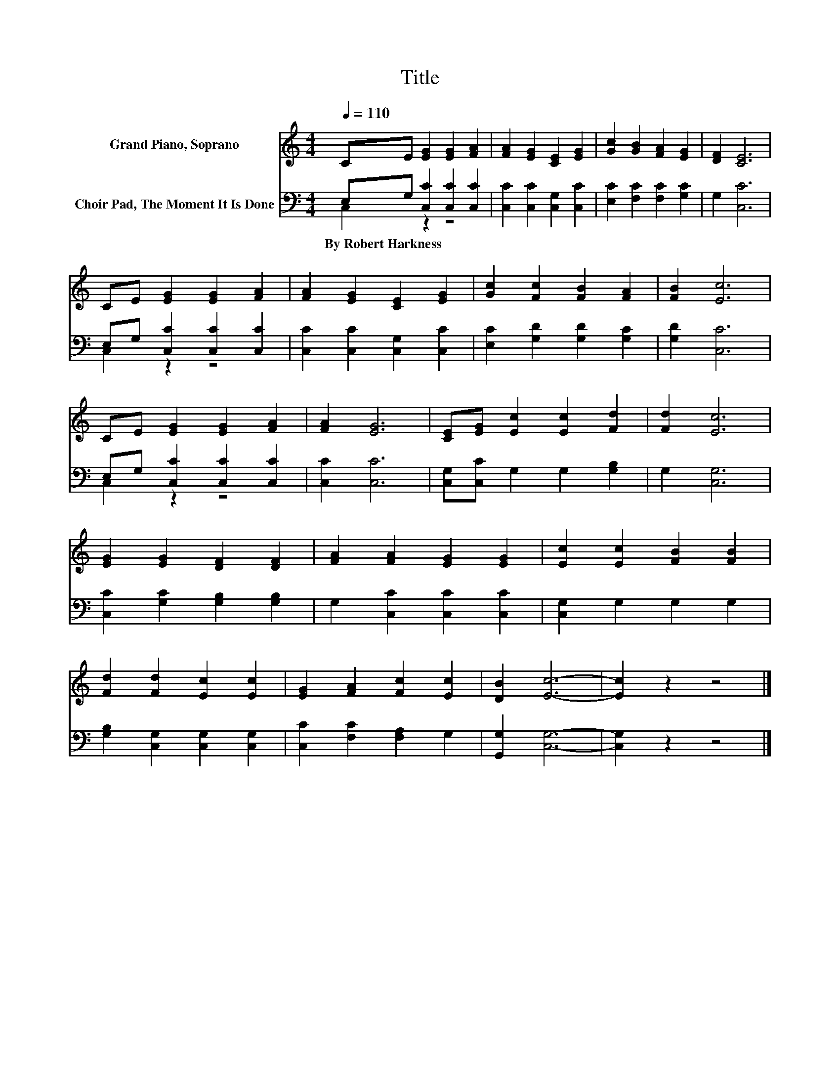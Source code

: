 X:1
T:Title
%%score 1 ( 2 3 )
L:1/8
Q:1/4=110
M:4/4
K:C
V:1 treble nm="Grand Piano, Soprano"
V:2 bass nm="Choir Pad, The Moment It Is Done"
V:3 bass 
V:1
 CE [EG]2 [EG]2 [FA]2 | [FA]2 [EG]2 [CE]2 [EG]2 | [Gc]2 [GB]2 [FA]2 [EG]2 | [DF]2 [CE]6 | %4
 CE [EG]2 [EG]2 [FA]2 | [FA]2 [EG]2 [CE]2 [EG]2 | [Gc]2 [Fc]2 [FB]2 [FA]2 | [FB]2 [Ec]6 | %8
 CE [EG]2 [EG]2 [FA]2 | [FA]2 [EG]6 | [CE][EG] [Ec]2 [Ec]2 [Fd]2 | [Fd]2 [Ec]6 | %12
 [EG]2 [EG]2 [DF]2 [DF]2 | [FA]2 [FA]2 [EG]2 [EG]2 | [Ec]2 [Ec]2 [FB]2 [FB]2 | %15
 [Fd]2 [Fd]2 [Ec]2 [Ec]2 | [EG]2 [FA]2 [Fc]2 [Ec]2 | [DB]2 [Ec]6- | [Ec]2 z2 z4 |] %19
V:2
 E,G, [C,C]2 [C,C]2 [C,C]2 | [C,C]2 [C,C]2 [C,G,]2 [C,C]2 | [E,C]2 [F,C]2 [F,C]2 [G,C]2 | %3
w: By~Robert~Harkness * * * *|||
 G,2 [C,C]6 | E,G, [C,C]2 [C,C]2 [C,C]2 | [C,C]2 [C,C]2 [C,G,]2 [C,C]2 | %6
w: |||
 [E,C]2 [G,D]2 [G,D]2 [G,C]2 | [G,D]2 [C,C]6 | E,G, [C,C]2 [C,C]2 [C,C]2 | [C,C]2 [C,C]6 | %10
w: ||||
 [C,G,][C,C] G,2 G,2 [G,B,]2 | G,2 [C,G,]6 | [C,C]2 [G,C]2 [G,B,]2 [G,B,]2 | %13
w: |||
 G,2 [C,C]2 [C,C]2 [C,C]2 | [C,G,]2 G,2 G,2 G,2 | [G,B,]2 [C,G,]2 [C,G,]2 [C,G,]2 | %16
w: |||
 [C,C]2 [F,C]2 [F,A,]2 G,2 | [G,,G,]2 [C,G,]6- | [C,G,]2 z2 z4 |] %19
w: |||
V:3
 C,2 z2 z4 | x8 | x8 | x8 | C,2 z2 z4 | x8 | x8 | x8 | C,2 z2 z4 | x8 | x8 | x8 | x8 | x8 | x8 | %15
 x8 | x8 | x8 | x8 |] %19

